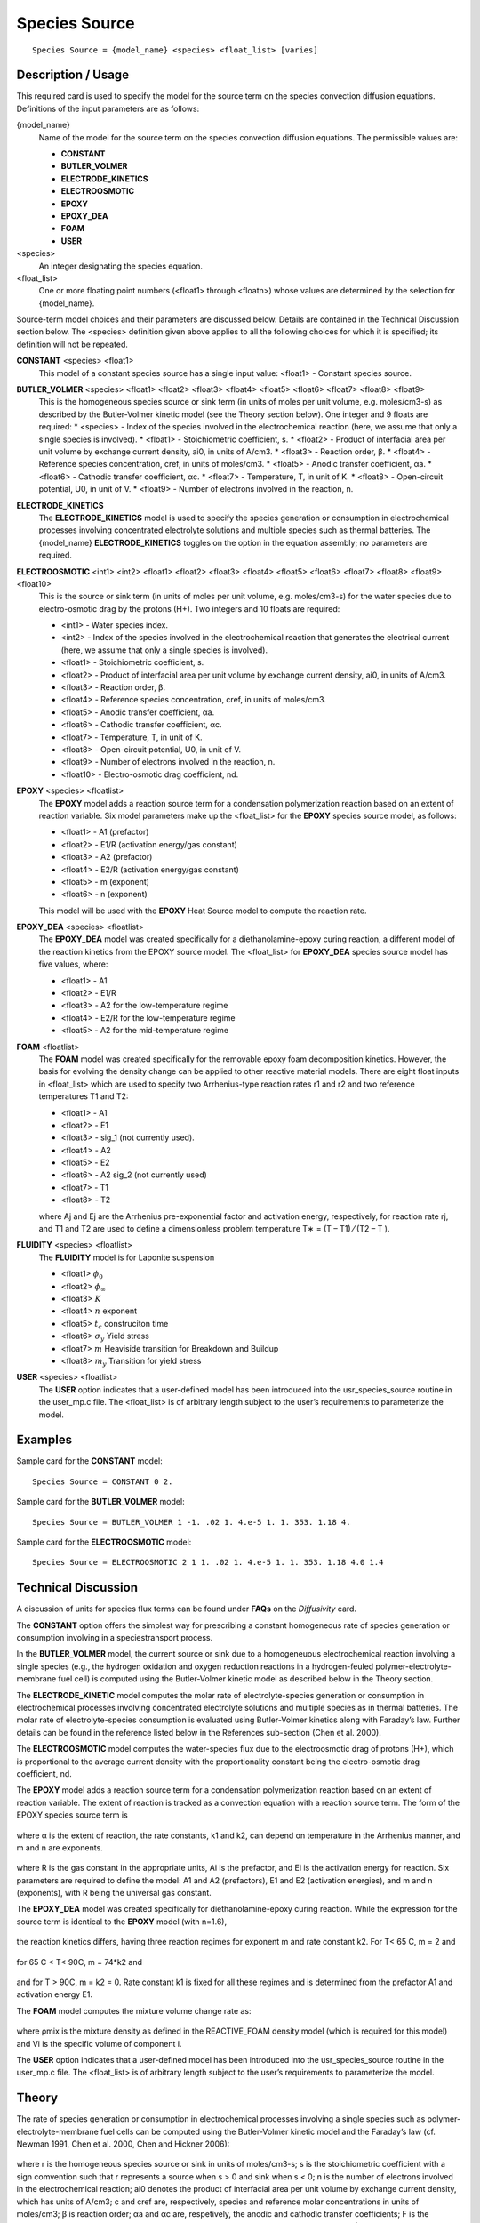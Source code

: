 ******************
**Species Source**
******************

::

   Species Source = {model_name} <species> <float_list> [varies]

-----------------------
**Description / Usage**
-----------------------

This required card is used to specify the model for the source term on the species
convection diffusion equations. Definitions of the input parameters are as follows:

{model_name}
	Name of the model for the source term on the species convection diffusion equations. The permissible values are:
	
	* **CONSTANT**
	* **BUTLER_VOLMER**
	* **ELECTRODE_KINETICS**
	* **ELECTROOSMOTIC**
	* **EPOXY**
	* **EPOXY_DEA**
	* **FOAM**
	* **USER**

<species>
	An integer designating the species equation.

<float_list>
	One or more floating point numbers (<float1> through <floatn>) whose values are determined by the selection for {model_name}.

Source-term model choices and their parameters are discussed below. Details are
contained in the Technical Discussion section below. The <species> definition given
above applies to all the following choices for which it is specified; its definition will
not be repeated.

**CONSTANT** <species> <float1>
	This model of a constant species source has a single input value: <float1> - Constant species source.

**BUTLER_VOLMER** <species> <float1> <float2> <float3> <float4> <float5> <float6> <float7> <float8> <float9>
	This is the homogeneous species source or sink term (in units of moles per unit volume, e.g. moles/cm3-s) as described by the Butler-Volmer kinetic model (see the Theory section below). One integer and 9 floats are required:
	* <species> - Index of the species involved in the electrochemical reaction (here, we assume that only a single species is involved).
	* <float1> - Stoichiometric coefficient, s.
	* <float2> - Product of interfacial area per unit volume by exchange current density, ai0, in units of A/cm3.
	* <float3> - Reaction order, β.
	* <float4> - Reference species concentration, cref, in units of moles/cm3.
	* <float5> - Anodic transfer coefficient, αa.
	* <float6> - Cathodic transfer coefficient, αc.
	* <float7> - Temperature, T, in unit of K.
	* <float8> - Open-circuit potential, U0, in unit of V.
	* <float9> - Number of electrons involved in the reaction, n.

**ELECTRODE_KINETICS**
	The **ELECTRODE_KINETICS** model is used to specify the species generation or consumption in electrochemical processes involving concentrated electrolyte solutions and multiple species such as thermal batteries. The {model_name} **ELECTRODE_KINETICS** toggles on the option in the equation assembly; no parameters are required.

**ELECTROOSMOTIC** <int1> <int2> <float1> <float2> <float3> <float4> <float5> <float6> <float7> <float8> <float9> <float10>
	This is the source or sink term (in units of moles per unit volume, e.g. moles/cm3-s) for the water species due to electro-osmotic drag by the protons (H+). Two integers and 10 floats are required:

	* <int1> - Water species index.
	* <int2> - Index of the species involved in the electrochemical reaction that generates the electrical current (here, we assume that only a single species is involved).
	* <float1> - Stoichiometric coefficient, s.
	* <float2> - Product of interfacial area per unit volume by exchange current density, ai0, in units of A/cm3.
	* <float3> - Reaction order, β.
	* <float4> - Reference species concentration, cref, in units of moles/cm3.
	* <float5> - Anodic transfer coefficient, αa.
	* <float6> - Cathodic transfer coefficient, αc.
	* <float7> - Temperature, T, in unit of K.
	* <float8> - Open-circuit potential, U0, in unit of V.
	* <float9> - Number of electrons involved in the reaction, n.
	* <float10> - Electro-osmotic drag coefficient, nd.

**EPOXY** <species> <floatlist>
	The **EPOXY** model adds a reaction source term for a condensation polymerization reaction based on an extent of reaction variable. Six model parameters make up the <float_list> for the **EPOXY** species source model, as follows:

	* <float1> - A1 (prefactor)
	* <float2> - E1/R (activation energy/gas constant)
	* <float3> - A2 (prefactor)
	* <float4> - E2/R (activation energy/gas constant)
	* <float5> - m (exponent)
	* <float6> - n (exponent)

	This model will be used with the **EPOXY** Heat Source model to compute the reaction rate.

**EPOXY_DEA** <species> <floatlist>
	The **EPOXY_DEA** model was created specifically for a diethanolamine-epoxy curing reaction, a different model of the reaction kinetics from the EPOXY source model. The <float_list> for **EPOXY_DEA** species source model has five values, where:

	* <float1> - A1
	* <float2> - E1/R
	* <float3> - A2 for the low-temperature regime
	* <float4> - E2/R for the low-temperature regime
	* <float5> - A2 for the mid-temperature regime

**FOAM** <floatlist>
	The **FOAM** model was created specifically for the removable epoxy foam decomposition kinetics. However, the basis for evolving the density change can be applied to other reactive material models. There are eight float inputs in <float_list> which are used to specify two Arrhenius-type reaction rates r1 and r2 and two reference temperatures T1 and T2:

	* <float1> - A1
	* <float2> - E1
	* <float3> - sig_1 (not currently used).
	* <float4> - A2
	* <float5> - E2
	* <float6> - A2 sig_2 (not currently used)
	* <float7> - T1
	* <float8> - T2

	where Aj and Ej are the Arrhenius pre-exponential factor and activation energy, respectively, for reaction rate rj, and T1 and T2 are used to define a dimensionless problem temperature T∗ = (T – T1) ⁄ (T2 – T ).
	
**FLUIDITY** <species> <floatlist>
	The **FLUIDITY** model is for Laponite suspension 

	* <float1> :math:`\phi_0`
	* <float2> :math:`\phi_\infty`
	* <float3> :math:`K` 
	* <float4> :math:`n` exponent
	* <float5> :math:`t_c` construciton time
	* <float6> :math:`\sigma_y` Yield stress
	* <float7> :math:`m` Heaviside transition for Breakdown and Buildup
	* <float8> :math:`m_y` Transition for yield stress

**USER** <species> <floatlist>
	The **USER** option indicates that a user-defined model has been introduced into the usr_species_source routine in the user_mp.c file. The <float_list> is of arbitrary length subject to the user’s requirements to parameterize the model.

------------
**Examples**
------------

Sample card for the **CONSTANT** model:

::

   Species Source = CONSTANT 0 2.

Sample card for the **BUTLER_VOLMER** model:

::

   Species Source = BUTLER_VOLMER 1 -1. .02 1. 4.e-5 1. 1. 353. 1.18 4.

Sample card for the **ELECTROOSMOTIC** model:

::

   Species Source = ELECTROOSMOTIC 2 1 1. .02 1. 4.e-5 1. 1. 353. 1.18 4.0 1.4

-------------------------
**Technical Discussion**
-------------------------

A discussion of units for species flux terms can be found under **FAQs** on the *Diffusivity*
card.

The **CONSTANT** option offers the simplest way for prescribing a constant
homogeneous rate of species generation or consumption involving in a speciestransport
process.

In the **BUTLER_VOLMER** model, the current source or sink due to a homogeneuous
electrochemical reaction involving a single species (e.g., the hydrogen oxidation and
oxygen reduction reactions in a hydrogen-feuled polymer-electrolyte-membrane fuel
cell) is computed using the Butler-Volmer kinetic model as described below in the
Theory section.

The **ELECTRODE_KINETIC** model computes the molar rate of electrolyte-species
generation or consumption in electrochemical processes involving concentrated
electrolyte solutions and multiple species as in thermal batteries. The molar rate of
electrolyte-species consumption is evaluated using Butler-Volmer kinetics along with
Faraday’s law. Further details can be found in the reference listed below in the
References sub-section (Chen et al. 2000).

The **ELECTROOSMOTIC** model computes the water-species flux due to the electroosmotic
drag of protons (H+), which is proportional to the average current density with
the proportionality constant being the electro-osmotic drag coefficient, nd.

The **EPOXY** model adds a reaction source term for a condensation polymerization
reaction based on an extent of reaction variable. The extent of reaction is tracked as a
convection equation with a reaction source term. The form of the EPOXY species
source term is

.. figure:: /figures/477_goma_physics.png
	:align: center
	:width: 90

where α is the extent of reaction, the rate constants, k1 and k2, can depend on
temperature in the Arrhenius manner, and m and n are exponents.

.. figure:: /figures/478_goma_physics.png
	:align: center
	:width: 90%

where R is the gas constant in the appropriate units, Ai is the prefactor, and Ei is the
activation energy for reaction. Six parameters are required to define the model: A1 and
A2 (prefactors), E1 and E2 (activation energies), and m and n (exponents), with R
being the universal gas constant.

The **EPOXY_DEA** model was created specifically for diethanolamine-epoxy curing
reaction. While the expression for the source term is identical to the **EPOXY** model
(with n=1.6),

.. figure:: /figures/479_goma_physics.png
	:align: center
	:width: 90%

the reaction kinetics differs, having three reaction regimes for exponent m and rate
constant k2. For T< 65 C, m = 2 and

.. figure:: /figures/480_goma_physics.png
	:align: center
	:width: 90%

for 65 C < T< 90C, m = 74*k2 and

.. figure:: /figures/481_goma_physics.png
	:align: center
	:width: 90%

and for T > 90C, m = k2 = 0. Rate constant k1 is fixed for all these regimes and is
determined from the prefactor A1 and activation energy E1.

The **FOAM** model computes the mixture volume change rate as:

.. figure:: /figures/482_goma_physics.png
	:align: center
	:width: 90%

where ρmix is the mixture density as defined in the REACTIVE_FOAM density model
(which is required for this model) and Vi is the specific volume of component i.

The **USER** option indicates that a user-defined model has been introduced into the
usr_species_source routine in the user_mp.c file. The <float_list> is of arbitrary
length subject to the user’s requirements to parameterize the model.

----------
**Theory**
----------

The rate of species generation or consumption in electrochemical processes involving a
single species such as polymer-electrolyte-membrane fuel cells can be computed using
the Butler-Volmer kinetic model and the Faraday’s law (cf. Newman 1991, Chen et al.
2000, Chen and Hickner 2006):

.. figure:: /figures/483_goma_physics.png
	:align: center
	:width: 90%

where r is the homogeneous species source or sink in units of moles/cm3-s; s is the
stoichiometric coefficient with a sign comvention such that r represents a source when
s > 0 and sink when s < 0; n is the number of electrons involved in the electrochemical
reaction; ai0 denotes the product of interfacial area per unit volume by exchange
current density, which has units of A/cm3; c and cref are, respectively, species and
reference molar concentrations in units of moles/cm3; β is reaction order; αa and αc are,
respetively, the anodic and cathodic transfer coefficients; F is the Faraday’s constant
( ≡ 96487 C/mole) and R is the universal gasl constant ( ≡ 8.314 J/mole-K); and
are, respectively, the electrode and electrolyte potentials in unit of V; U0 is the
open-circuit potential in unit of V; and T is temperature in unit of K.


--------------
**References**
--------------

for EPOXY_DEA Model
GTM-011.0: Validation of 828/DEA/GMB Encapsulant using GOMA, August 20,
1999, A. C. Sun

for BUTLER_VOLMER and ELECTRODE_KINETIC Models:

J. Newman, Electrochemical Systems, 2nd Edition, Prentice-Hall, Englewood Cliff, NJ
(1991).

K. S. Chen, G. H. Evans, R. S. Larson, D. R. Noble, and W. G. Houf, “Final Report on
LDRD Project: A Phenomenological Model for Multicomponent Transport with
Simultaneous Electrochemical Reactions in Concentrated Solutions”, Sandia Report
SAND2000-0207 (2000).

K. S. Chen and M. A. Hickner, “Modeling PEM fuel cell performance using the finiteelement
method and a fully-coupled implicit solution scheme via Newton’s technique”,
in ASME Proceedings of FUELCELL2006-97032 (2006).


